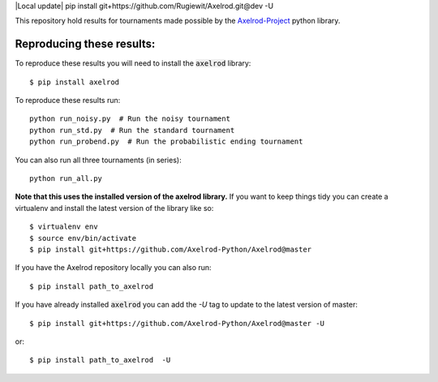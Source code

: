|Local update|
pip install git+https://github.com/Rugiewit/Axelrod.git@dev -U



|Join the chat at https://gitter.im/Axelrod-Python/Axelrod|

This repository hold results for tournaments made possible by the
`Axelrod-Project <https://github.com/Axelrod-Python/Axelrod>`_ python library.

Reproducing these results:
==========================

To reproduce these results you will need to install the :code:`axelrod`
library::

    $ pip install axelrod

To reproduce these results run::

    python run_noisy.py  # Run the noisy tournament
    python run_std.py  # Run the standard tournament
    python run_probend.py  # Run the probabilistic ending tournament

You can also run all three tournaments (in series)::

    python run_all.py

**Note that this uses the installed version of the axelrod library.**
If you want to keep things tidy you can create a virtualenv and install the
latest version of the library like so::

    $ virtualenv env
    $ source env/bin/activate
    $ pip install git+https://github.com/Axelrod-Python/Axelrod@master

If you have the Axelrod repository locally you can also run::

    $ pip install path_to_axelrod

If you have already installed :code:`axelrod` you can add the `-U` tag to update
to the latest version of master::

    $ pip install git+https://github.com/Axelrod-Python/Axelrod@master -U

or::

    $ pip install path_to_axelrod  -U

.. |Join the chat at https://gitter.im/Axelrod-Python/Axelrod| image:: https://badges.gitter.im/Join%20Chat.svg
   :target: https://gitter.im/Axelrod-Python/Axelrod?utm_source=badge&utm_medium=badge&utm_campaign=pr-badge&utm_content=badge
